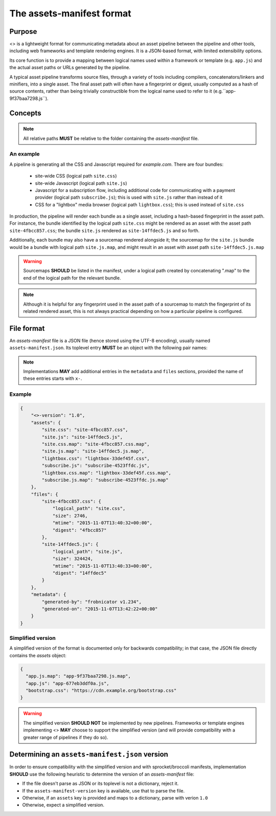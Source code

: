 The assets-manifest format
==========================

Purpose
-------

<> is a lightweight format for communicating metadata about an asset pipeline between the pipeline and other tools, including web frameworks and template rendering engines. It is a JSON-based format, with limited extensibility options.

Its core function is to provide a mapping between logical names used
within a framework or template (e.g. ``app.js``)
and the actual asset paths or URLs generated by the pipeline.

A typical asset pipeline transforms source files, through a variety of
tools including compilers, concatenators/linkers and minifiers, into a
single asset. The final asset path will often have a fingerprint or
digest, usually computed as a hash of source contents, rather than
being trivially constructible from the logical name used to refer to
it (e.g.``app-9f37baa7298.js``).




Concepts
--------

.. describe:: bundle

   A grouping of functionality in the pipeline, such as all the scripts
   required for processing a particular form, or the CSS used to lay out
   a site's "chrome".

.. describe:: logical path

   The virtual name describing one of the *bundles* supported by the
   pipeline (e.g. ``app/main.css``, ``vendor.js``). This is the shared
   key used to match a web framework or template's requirement with
   the relevant *asset* or assets generated by the pipeline.

.. describe:: asset

   A single file output by the pipeline as part of a *bundle*.

.. describe:: asset path

   The physical location of a specific *asset*; this can be:

    - A relative filesystem path (e.g ``app/main-677eb3ddf0a.js``)
    - An URL (``https://cdn.example.org/jquery/jquery-1.14.5.js``)
    - A protocol-independent URL (``//cdn.example.org/jqueryr/jquery-1.14.5.js``)


.. note:: All relative paths **MUST** be relative to the folder containing the *assets-manifest* file.


An example
""""""""""

A pipeline is generating all the CSS and Javascript required for *example.com*. There are four bundles:

 * site-wide CSS (logical path ``site.css``)
 * site-wide Javascript (logical path ``site.js``)
 * Javascript for a subscription flow, including additional code for communicating with a payment provider (logical path ``subscribe.js``); this is used with ``site.js`` rather than instead of it
 * CSS for a "lightbox" media browser (logical path ``lightbox.css``); this is used instead of ``site.css``

In production, the pipeline will render each bundle as a single asset, including a hash-based fingerprint in the asset path. For instance, the bundle identified by the logical path ``site.css`` might be rendered as an asset with the asset path ``site-4fbcc857.css``; the bundle ``site.js`` rendered as ``site-14ffdec5.js`` and so forth.

Additionally, each bundle may also have a sourcemap rendered alongside it; the sourcemap for the ``site.js`` bundle would be a bundle with logical path ``site.js.map``, and might result in an asset with asset path ``site-14ffdec5.js.map``

.. warning::

   Sourcemaps **SHOULD** be listed in the manifest, under a logical
   path created by concatenating ".map" to the end of the logical path
   for the relevant bundle.

.. note::

   Although it is helpful for any fingerprint used in the asset path
   of a sourcemap to match the fingerprint of its related rendered
   asset, this is not always practical depending on how a particular
   pipeline is configured.


File format
-----------

An *assets-manifest* file is a JSON file (hence stored using the UTF-8 encoding), usually named ``assets-manifest.json``. Its toplevel entry **MUST** be an object with the following pair names:


.. attribute:: assets-manifest-version

   **REQUIRED**, the version of this specification used by the file.

.. object:: assets

   **REQUIRED**, an object with pairs where the string *name* is a logical path,
   and the *value* is either a string (this logical path is rendered
   by the pipeline into one asset) or an array of strings (this
   logical path is rendered by the pipeline into several assets).

.. object:: files

    **OPTIONAL**, an object providing additional metadata about a
    single asset. A pipeline **MAY** choose to provide metadata
    about only a subset of assets that it writes.

    The string name of each pair is an asset path; the value is an
    object with the following pair names, all optional:

    .. attribute:: logical_path

        *string*, the name of the logical path to which this file relates.

    .. attribute:: size

        *integer*, the size (in bytes) of the asset file.

    .. attribute:: mtime

        *ISO8601 datetime*, when the asset file was last modified.

    .. attribute:: digest

        *hex string*, the hexadecimal-encoded digest of the file.

    .. attribute:: sources

        *list of paths*, the relative path to the files used to build this asset.

    .. attribute:: sourcemap_path

        *path*, the relative path to the sourcemap for this file.

.. object:: metadata

    **OPTIONAL**, additional metadata about the pipeline processing.

    Valid pair names are:

    .. attribute:: generated-by

       *text*, a free description of the software that generated this assets-manifest.

    .. attribute:: generated-on

        *ISO8601 datetime*, when the assets-manifest file was
        generated.

.. note:: Implementations **MAY** add additional entries in the ``metadata`` and ``files`` sections, 
          provided the name of these entries starts with ``x-``.


Example
"""""""

.. code-block:: json

    {
        "<>-version": "1.0",
        "assets": {
            "site.css": "site-4fbcc857.css",
            "site.js": "site-14ffdec5.js",
            "site.css.map": "site-4fbcc857.css.map",
            "site.js.map": "site-14ffdec5.js.map",
            "lightbox.css": "lightbox-33def45f.css",
            "subscribe.js": "subscribe-4523ffdc.js",
            "lightbox.css.map": "lightbox-33def45f.css.map",
            "subscribe.js.map": "subscribe-4523ffdc.js.map"
        },
        "files": {
            "site-4fbcc857.css": {
                "logical_path": "site.css",
                "size": 2746,
                "mtime": "2015-11-07T13:40:32+00:00",
                "digest": "4fbcc857"
            },
            "site-14ffdec5.js": {
                "logical_path": "site.js",
                "size": 324424,
                "mtime": "2015-11-07T13:40:33+00:00",
                "digest": "14ffdec5"
            }
        },
        "metadata": {
            "generated-by": "frobnicator v1.234",
            "generated-on": "2015-11-07T13:42:22+00:00"
        }
    }


Simplified version
""""""""""""""""""

A simplified version of the format is documented only for backwards compatibility; in that case, the JSON file directly contains the *assets* object:

.. code-block:: json

    {
      "app.js.map": "app-9f37baa7298.js.map",
      "app.js": "app-677eb3ddf0a.js",
      "bootstrap.css": "https://cdn.example.org/bootstrap.css"
    }

.. warning::

   The simplified version **SHOULD NOT** be implemented by new pipelines.
   Frameworks or template engines implementing <> **MAY** choose to
   support the simplified version (and will provide compatibility with a
   greater range of pipelines if they do so).

Determining an ``assets-manifest.json`` version
-----------------------------------------------

In order to ensure compatibility with the simplified version and with sprocket/broccoli manifests,
implementation **SHOULD** use the following heuristic to determine the version of an *assets-manifest* file:

- If the file doesn't parse as JSON or its toplevel is not a dictionary, reject it.
- If the ``assets-manifest-version`` key is available, use that to parse the file.
- Otherwise, if an ``assets`` key is provided and maps to a dictionary, parse with verion ``1.0``
- Otherwise, expect a simplified version.
